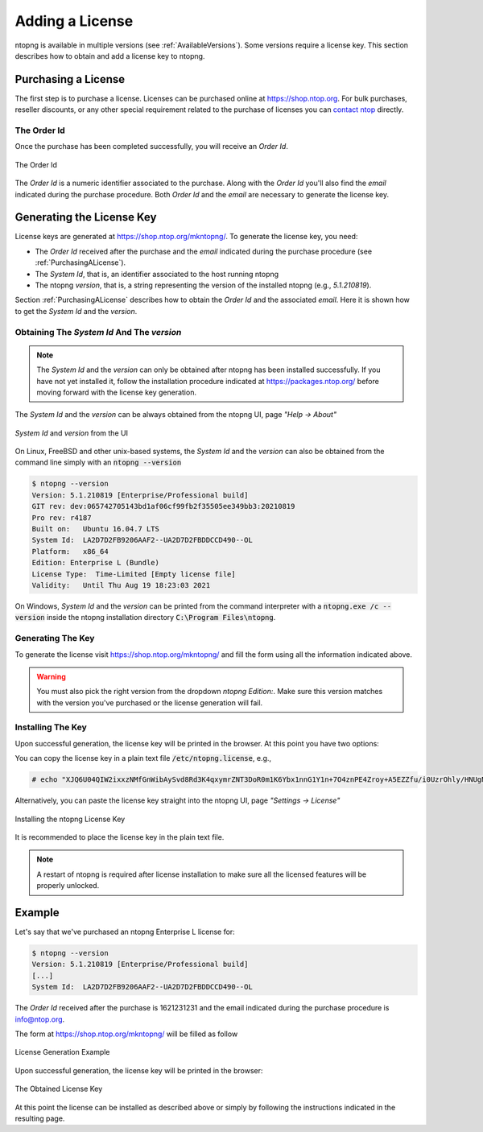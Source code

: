 Adding a License
################

ntopng is available in multiple versions (see :ref:`AvailableVersions`). Some versions require a license key. This section describes how to obtain and add a license key to ntopng.

.. _PurchasingALicense:

Purchasing a License
====================

The first step is to purchase a license. Licenses can be purchased online at https://shop.ntop.org. For bulk purchases, reseller discounts, or any other special requirement related to the purchase of licenses you can `contact ntop <https://www.ntop.org/support/need-help-2/contact-us/>`_ directly.

The Order Id
------------

Once the purchase has been completed successfully, you will receive an `Order Id`.

.. figure:: ../img/adding_a_license_the_order_id.png
  :align: center
  :width: 400
  :alt: The Order Id

  The Order Id

The `Order Id` is a numeric identifier associated to the purchase. Along with the `Order Id` you'll also find the `email` indicated during the purchase procedure. Both `Order Id` and the `email` are necessary to generate the license key.

Generating the License Key
==========================

License keys are generated at https://shop.ntop.org/mkntopng/. To generate the license key, you need:

- The `Order Id` received after the purchase and the `email` indicated during the purchase procedure (see :ref:`PurchasingALicense`).
- The `System Id`, that is, an identifier associated to the host running ntopng
- The ntopng `version`, that is, a string representing the version of the installed ntopng (e.g., `5.1.210819`).

Section :ref:`PurchasingALicense` describes how to obtain the `Order Id` and the associated `email`. Here it is shown how to get the `System Id` and the `version`.

Obtaining The `System Id` And The `version`
------------------------------------------

.. note::
  The `System Id` and the `version` can only be obtained after ntopng has been installed successfully. If you have not yet installed it, follow the installation procedure indicated at https://packages.ntop.org/ before moving forward with the license key generation.

The `System Id` and the `version` can be always obtained from the ntopng UI, page `"Help -> About"`

.. figure:: ../img/adding_a_license_ui_systemid_version.png
  :align: center
  :alt: `System Id` and `version` from the UI

  `System Id` and `version` from the UI

On Linux, FreeBSD and other unix-based systems, the `System Id` and the `version` can also be obtained from the command line simply with an :code:`ntopng --version`

.. code:: bash

   $ ntopng --version
   Version: 5.1.210819 [Enterprise/Professional build]
   GIT rev: dev:065742705143bd1af06cf99fb2f35505ee349bb3:20210819
   Pro rev: r4187
   Built on:   Ubuntu 16.04.7 LTS
   System Id:  LA2D7D2FB9206AAF2--UA2D7D2FBDDCCD490--OL
   Platform:   x86_64
   Edition: Enterprise L (Bundle)
   License Type:  Time-Limited [Empty license file]
   Validity:   Until Thu Aug 19 18:23:03 2021

On Windows, `System Id` and the `version` can be printed from the command interpreter with a :code:`ntopng.exe /c --version` inside the ntopng installation directory :code:`C:\Program Files\ntopng`.

Generating The Key
------------------

To generate the license visit https://shop.ntop.org/mkntopng/ and fill the form using all the information indicated above.

.. warning::
   You must also pick the right version from the dropdown `ntopng Edition:`. Make sure this version matches with the version you've purchased or the license generation will fail.

Installing The Key
------------------

Upon successful generation, the license key will be printed in the browser. At this point you have two options:

You can copy the license key in a plain text file :code:`/etc/ntopng.license`, e.g., 

.. code:: bash

   # echo "XJQ6U04QIW2ixxzNMfGnWibAySvd8Rd3K4qxymrZNT3DoR0m1K6Ybx1nnG1Y1n+7O4znPE4Zroy+A5EZZfu/i0UzrOhly/HNUgNju+RTP6d/zAvMTs04ZtIG9/BjalrrOfHzw0bU3uTm0z1F+S5N6IFUP6cXzoWP+yrpGmPjzmQHGa5kSw5IJw6YjmPvAgGLHsKn+u2KoA6xP7c4eZ7YGJ/S6MTmYtLFOBse4qoaViSC30RBu54QVG4Zafz4qwhMEnT+hijwbkWJfjZBRzl3eLE05HclnkRWibuYJqKG6c9NRExF0u6a3+P/+ouB7PcczDf8G4O22MWgr2cTNjsmRA==" > /etc/ntopng.license

Alternatively, you can paste the license key straight into the ntopng UI, page `"Settings -> License"`


.. figure:: ../img/adding_a_license_ui_install.png
  :align: center
  :alt: Installing the ntopng License Key

  Installing the ntopng License Key

It is recommended to place the license key in the plain text file.

.. note::

   A restart of ntopng is required after license installation to make sure all the licensed features will be properly unlocked.

Example
=======

Let's say that we've purchased an ntopng Enterprise L license for:

.. code:: bash

   $ ntopng --version
   Version: 5.1.210819 [Enterprise/Professional build]
   [...]
   System Id:  LA2D7D2FB9206AAF2--UA2D7D2FBDDCCD490--OL

The `Order Id` received after the purchase is 1621231231 and the email indicated during the purchase procedure is info@ntop.org.

The form at https://shop.ntop.org/mkntopng/ will be filled as follow

.. figure:: ../img/adding_a_license_example.png
  :align: center
  :alt: License Generation Example

  License Generation Example

Upon successful generation, the license key will be printed in the browser:

.. figure:: ../img/adding_a_license_browser_generated_license.png
  :align: center
  :alt: The Obtained License Key

  The Obtained License Key

At this point the license can be installed as described above or simply by following the instructions indicated in the resulting page.






